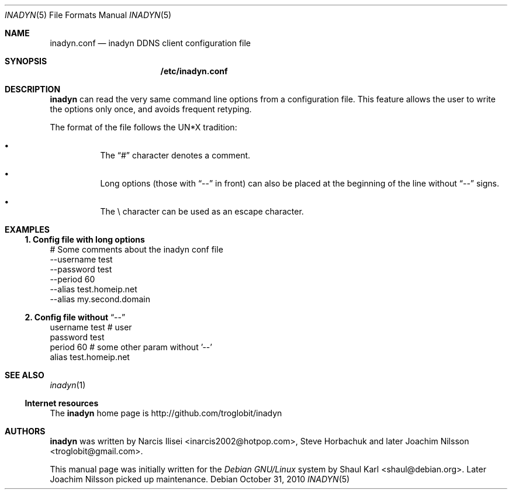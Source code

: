 .\" Copyright 2005, by Shaul Karl.
.\" Copyright 2010, by Joachim Nilsson.
.\"
.\" You may modify and distribute this document for any purpose, as
.\" long as this copyright notice remains intact.
.\"
.Dd October 31, 2010
.Dt INADYN 5
.Os
.Sh NAME
.Nm inadyn.conf
.Nd inadyn DDNS client configuration file
.Sh SYNOPSIS
.Nm /etc/inadyn.conf
.Sh DESCRIPTION
.Nm inadyn
can read the very same command line options from a configuration file. This
feature allows the user to write the options only once, and avoids frequent
retyping.
.Pp
The format of the file follows the UN*X tradition:
.Bl -bullet -offset abcd
.It
The
.Dq #\&
character denotes a comment. 
.It
Long options (those with
.Dq \-\-
in front) can also be placed at the 
beginning of the line without
.Dq \-\-
signs.
.It
The \\ character can be used as an escape character.
.El
.Sh EXAMPLES
.Ss 1.  Config file with long options
# Some comments about the inadyn conf file
.br
\-\-username test
.br
\-\-password test
.br
\-\-period 60
.br
\-\-alias test.homeip.net
.br
\-\-alias my.second.domain
.Ss 2.  Config file without Dq \-\-
username test # user
.br
password test 
.br
period 60  # some other param without '\-\-'
.br
alias test.homeip.net 
.Sh "SEE ALSO"
.Xr inadyn 1
.Ss "Internet resources"
The
.Nm inadyn
home page is http://github.com/troglobit/inadyn
.Sh AUTHORS
.Nm inadyn
was written by
.An -nosplit
.An Narcis Ilisei Aq inarcis2002@hotpop.com ,
.An Steve Horbachuk and later
.An Joachim Nilsson Aq troglobit@gmail.com .
.Pp
This manual page was initially written for the
.Em Debian GNU/Linux
system by
.An Shaul Karl Aq shaul@debian.org .
Later Joachim Nilsson picked up maintenance.
